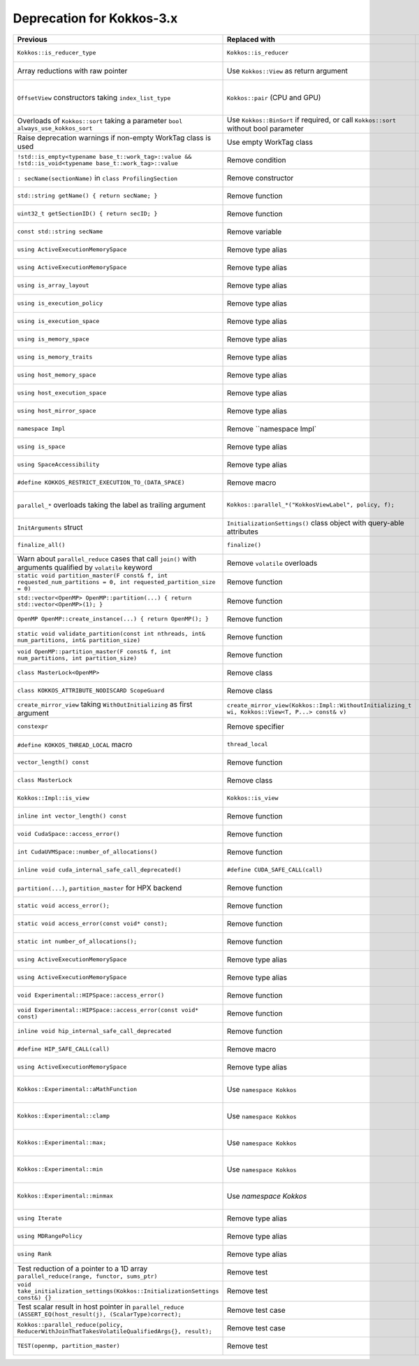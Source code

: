 Deprecation for Kokkos-3.x
-----------

.. list-table::  
   :widths: 1 1 1
   :header-rows: 1

   * - Previous
     - Replaced with
     - Reason

   * - ``Kokkos::is_reducer_type``
     - ``Kokkos::is_reducer``
     - Improve API

   * - Array reductions with raw pointer
     - Use ``Kokkos::View`` as return argument
     - Improve API

   * - ``OffsetView`` constructors taking ``index_list_type``
     - ``Kokkos::pair`` (CPU and GPU)
     - Streamline arguments to ``::pair`` function

   * - Overloads of ``Kokkos::sort`` taking a parameter ``bool always_use_kokkos_sort``
     - Use ``Kokkos::BinSort`` if required, or call ``Kokkos::sort`` without bool parameter
     - Updating overloads

   * - Raise deprecation warnings if non-empty WorkTag class is used
     - Use empty WorkTag class
     - Improve API

   * - ``!std::is_empty<typename base_t::work_tag>::value && !std::is_void<typename base_t::work_tag>::value``
     - Remove condition
     - Improve API

   * - ``: secName(sectionName)`` in ``class ProfilingSection``
     - Remove constructor
     - Improve API

   * - ``std::string getName() { return secName; }``
     - Remove function
     - Improve API

   * - ``uint32_t getSectionID() { return secID; }``
     - Remove function
     - Improve API

   * - ``const std::string secName``
     - Remove variable
     - Improve API

   * - ``using ActiveExecutionMemorySpace``
     - Remove type alias
     - Improve API

   * - ``using ActiveExecutionMemorySpace``
     - Remove type alias
     - Improve API

   * - ``using is_array_layout``
     - Remove type alias
     - Improve API

   * - ``using is_execution_policy``
     - Remove type alias
     - Improve API

   * - ``using is_execution_space``
     - Remove type alias
     - Improve API

   * - ``using is_memory_space``
     - Remove type alias
     - Improve API

   * - ``using is_memory_traits``
     - Remove type alias
     - Improve API

   * - ``using host_memory_space``
     - Remove type alias
     - Improve API

   * - ``using host_execution_space``
     - Remove type alias
     - Improve API

   * - ``using host_mirror_space``
     - Remove type alias
     - Improve API

   * - ``namespace Impl``
     - Remove ``namespace Impl`
     - Improve API

   * - ``using is_space``
     - Remove type alias
     - Improve API

   * - ``using SpaceAccessibility``
     - Remove type alias
     - Improve API

   * - ``#define KOKKOS_RESTRICT_EXECUTION_TO_(DATA_SPACE)``
     - Remove macro
     - Improve API

   * - ``parallel_*`` overloads taking the label as trailing argument
     - ``Kokkos::parallel_*("KokkosViewLabel", policy, f);``
     - Consistent ordering of parameters

   * - ``InitArguments`` struct
     - ``InitializationSettings()`` class object with query-able attributes
     - Verifiable initialization

   * - ``finalize_all()``
     - ``finalize()``
     - Improve  API

   * - Warn about ``parallel_reduce`` cases that call ``join()`` with arguments qualified by ``volatile`` keyword
     - Remove ``volatile`` overloads
     - Streamline API

   * - ``static void partition_master(F const& f, int requested_num_partitions = 0, int requested_partition_size = 0)``
     - Remove function
     - Improve API

   * - ``std::vector<OpenMP> OpenMP::partition(...) { return std::vector<OpenMP>(1); }``
     - Remove function
     - Improve API

   * - ``OpenMP OpenMP::create_instance(...) { return OpenMP(); }``
     - Remove function
     - Improve API

   * - ``static void validate_partition(const int nthreads, int& num_partitions, int& partition_size)``
     - Remove function
     - Improve API

   * - ``void OpenMP::partition_master(F const& f, int num_partitions, int partition_size)``
     - Remove function
     - Improve API

   * - ``class MasterLock<OpenMP>``
     - Remove class
     - Improve API

   * - ``class KOKKOS_ATTRIBUTE_NODISCARD ScopeGuard``
     - Remove class
     - Improve API

   * - ``create_mirror_view`` taking ``WithOutInitializing`` as first argument
     - ``create_mirror_view(Kokkos::Impl::WithoutInitializing_t wi, Kokkos::View<T, P...> const& v)``
     - Improve API

   * - ``constexpr``
     - Remove specifier
     - Improve API

   * - ``#define KOKKOS_THREAD_LOCAL`` macro
     - ``thread_local``
     - Improve API

   * - ``vector_length() const``
     - Remove function
     - Improve API

   * - ``class MasterLock``
     - Remove class
     - Improve API

   * - ``Kokkos::Impl::is_view``
     - ``Kokkos::is_view``
     - Improve API

   * - ``inline int vector_length() const``
     - Remove function
     - Improve API

   * - ``void CudaSpace::access_error()``
     - Remove function
     - Improve API

   * - ``int CudaUVMSpace::number_of_allocations()``
     - Remove function
     - Improve API

   * - ``inline void cuda_internal_safe_call_deprecated()``
     - ``#define CUDA_SAFE_CALL(call)``
     - Improve API

   * - ``partition(...)``, ``partition_master`` for HPX backend
     - Remove function 
     - Improve API

   * - ``static void access_error();``
     - Remove function
     - Improve API

   * - ``static void access_error(const void* const);``
     - Remove function
     - Improve API

   * - ``static int number_of_allocations();``
     - Remove function
     - Improve API

   * - ``using ActiveExecutionMemorySpace``
     - Remove type alias
     - Improve API

   * - ``using ActiveExecutionMemorySpace``
     - Remove type alias
     - Improve API

   * - ``void Experimental::HIPSpace::access_error()``
     - Remove function
     - Improve API

   * - ``void Experimental::HIPSpace::access_error(const void* const)``
     - Remove function
     - Improve API

   * - ``inline void hip_internal_safe_call_deprecated``
     - Remove function
     - Improve API

   * - ``#define HIP_SAFE_CALL(call)``
     - Remove macro
     - Improve API

   * - ``using ActiveExecutionMemorySpace``
     - Remove type alias
     - Improve API

   * - ``Kokkos::Experimental::aMathFunction``
     - Use ``namespace Kokkos``
     - Promote to Kokkos namespace

   * - ``Kokkos::Experimental::clamp``
     - Use ``namespace Kokkos``
     - Promote to Kokkos namespace

   * - ``Kokkos::Experimental::max;``
     - Use ``namespace Kokkos``
     - Promote to Kokkos namespace

   * - ``Kokkos::Experimental::min``
     - Use ``namespace Kokkos``
     - Promote to Kokkos namespace

   * - ``Kokkos::Experimental::minmax``
     - Use `namespace Kokkos`
     - Promote to Kokkos namespace

   * - ``using Iterate``
     - Remove type alias
     - Improve API

   * - ``using MDRangePolicy``
     - Remove type alias
     - Improve API

   * - ``using Rank``
     - Remove type alias
     - Improve API

   * - Test reduction of a pointer to a 1D array ``parallel_reduce(range, functor, sums_ptr)``
     - Remove test
     - Update testing

   * - ``void take_initialization_settings(Kokkos::InitializationSettings const&) {}``
     - Remove test
     - Update testing

   * - Test scalar result in host pointer in ``parallel_reduce`` ``(ASSERT_EQ(host_result(j), (ScalarType)correct);``
     - Remove test case
     - Update testing

   * - ``Kokkos::parallel_reduce(policy, ReducerWithJoinThatTakesVolatileQualifiedArgs{}, result);``
     - Remove test case
     - Update testing

   * - ``TEST(openmp, partition_master)``
     - Remove test
     - Update testing
